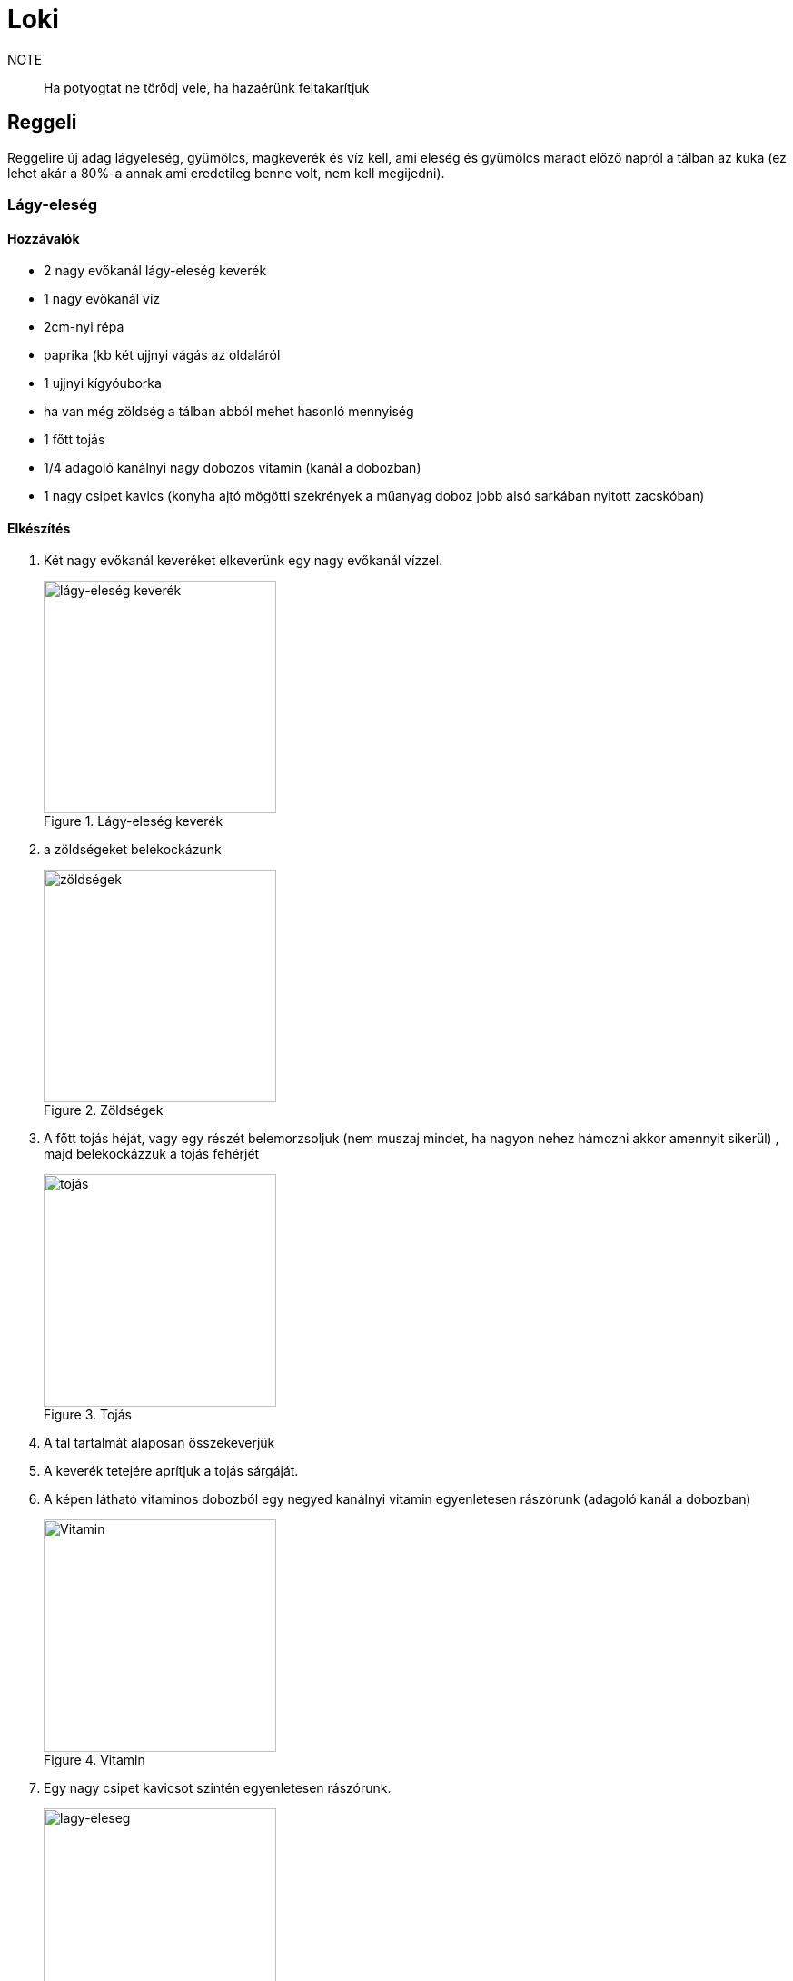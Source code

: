 ifndef::imagesdir[:imagesdir: ../images]
= Loki

NOTE:: Ha potyogtat ne törődj vele, ha hazaérünk feltakarítjuk

== Reggeli
Reggelire új adag lágyeleség, gyümölcs, magkeverék és víz kell, ami eleség és gyümölcs maradt
előző napról a tálban az kuka (ez lehet akár a 80%-a annak ami eredetileg benne volt,
nem kell megijedni).

=== Lágy-eleség

==== Hozzávalók

* 2 nagy evőkanál lágy-eleség keverék
* 1 nagy evőkanál víz
* 2cm-nyi répa
* paprika (kb két ujjnyi vágás az oldaláról
* 1 ujjnyi kígyóuborka
* ha van még zöldség a tálban abból mehet hasonló mennyiség
* 1 főtt tojás
* 1/4 adagoló kanálnyi nagy dobozos vitamin (kanál a dobozban)
* 1 nagy csipet kavics (konyha ajtó mögötti szekrények a műanyag doboz jobb alsó sarkában nyitott zacskóban)


==== Elkészítés

. Két nagy evőkanál keveréket elkeverünk egy nagy evőkanál vízzel.
+
.Lágy-eleség keverék
image::eleseg.jpeg[width=256,alt="lágy-eleség keverék",opts=inline]
+
. a zöldségeket belekockázunk
+
.Zöldségek
image::lagy1.jpeg[width=256,alt="zöldségek",opts=inline]
+
. A főtt tojás héját, vagy egy részét belemorzsoljuk (nem muszaj mindet, ha nagyon nehez hámozni akkor amennyit sikerül)
, majd belekockázzuk a tojás fehérjét
+
.Tojás
image::lagy2.jpeg[width=256,alt="tojás",opts=inline]
+
. A tál tartalmát alaposan összekeverjük
. A keverék tetejére aprítjuk a tojás sárgáját.
. A képen látható vitaminos dobozból egy negyed kanálnyi vitamin egyenletesen rászórunk (adagoló kanál a dobozban)
+
.Vitamin
image::vitamin.jpeg[width=256,alt="Vitamin",opts=inline]
+
. Egy nagy csipet kavicsot szintén egyenletesen rászórunk.
+
.Lágy-eleség
image::lagy3.jpeg[width=256,alt="lagy-eleseg",opts=inline]
+



=== Gyümölcs keverék

Gyümölcskeverékbe mehet egy fél mandarin, 3-4 szem félbe vágott szőlő,
alma, körte meg ami gyümölcs van az felkockázva, gránátalmából
a többi gyümölcshöz képest kicsit több mehet bele.

.Gyümölcs tál
image::gyumi.jpeg[width=256,alt="gyumolcs-tal,opts=inline]

=== Magkeverék
Magkeverék a konyhai polcon van, abból egy marék a tálba, tetejére szotyi.

.Magvas tál
image::mag.jpeg[width=256,alt="magkeverék",opts=inline]

NOTE:: Ha esetleg valami elfogy és venni kell, kifizetjük ha hazaértünk.

=== Kiszórás
A lágyeleséget hajlamos kiszórni, ha kint van, emiatt általában reggeli a kalitkában van, 
ha napközben ki is engedjük, akkor az a tál marad a kalitkában, csak vacsinál vesszük ki.

== Vacsora
Ha a magkeverékből ha kifogyott a szotyi azt pótoljuk.

== Elrakás

Kézfej odatartásra általában rálép, ha esetleg nem,
akkor két oldalról lehet közelíteni a kézfejed, akkor az egyikre rá fog lépni.

IMPORTANT:: Ha napfelkelténél tovább szeretnétek aludni, minden redőnyt le kell húzni a hálóban

== Játszótér, kalitka, tálak

* A gyümölcsös tálat a tartójával együtt lehet a kalitka és játszótér között mozgatni
* A lágy-eleséges tálnak van külön tartója a kalitkában és a játszótéren is
* Víz és magok külön vannak a kalitkában és a játszótéren.

.Játszótér tálak
image::talak.jpeg[width=512,alt="Játszótér tálak",opts=inline]

